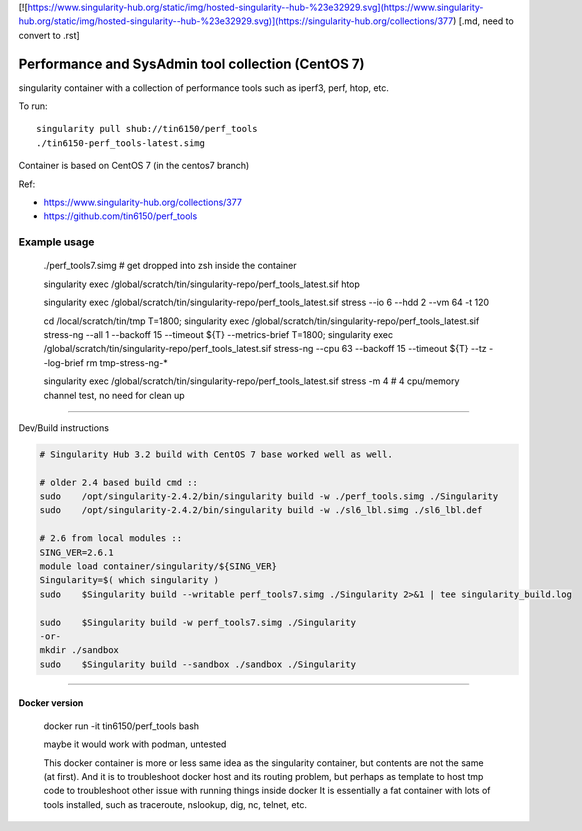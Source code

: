 

[![https://www.singularity-hub.org/static/img/hosted-singularity--hub-%23e32929.svg](https://www.singularity-hub.org/static/img/hosted-singularity--hub-%23e32929.svg)](https://singularity-hub.org/collections/377)
[.md, need to convert to .rst]


Performance and SysAdmin tool collection (CentOS 7)
***************************************************

singularity container with a collection of performance tools such as iperf3, perf, htop, etc.

To run::

	singularity pull shub://tin6150/perf_tools
	./tin6150-perf_tools-latest.simg


Container is based on CentOS 7 (in the centos7 branch)

Ref: 

- https://www.singularity-hub.org/collections/377
- https://github.com/tin6150/perf_tools


Example usage
-------------

	./perf_tools7.simg # get dropped into zsh inside the container

	singularity exec /global/scratch/tin/singularity-repo/perf_tools_latest.sif htop

	singularity exec /global/scratch/tin/singularity-repo/perf_tools_latest.sif stress  --io 6 --hdd 2  --vm  64 -t 120


	cd /local/scratch/tin/tmp
	T=1800; singularity exec /global/scratch/tin/singularity-repo/perf_tools_latest.sif stress-ng --all 1 --backoff 15 --timeout ${T}  --metrics-brief
	T=1800; singularity exec /global/scratch/tin/singularity-repo/perf_tools_latest.sif stress-ng --cpu 63 --backoff 15 --timeout ${T}  --tz --log-brief
	rm tmp-stress-ng-*

	singularity exec /global/scratch/tin/singularity-repo/perf_tools_latest.sif stress -m 4 # 4 cpu/memory channel test, no need for clean up

~~~~

Dev/Build instructions 

.. code:: bash

	# Singularity Hub 3.2 build with CentOS 7 base worked well as well.

	# older 2.4 based build cmd ::
	sudo    /opt/singularity-2.4.2/bin/singularity build -w ./perf_tools.simg ./Singularity
	sudo    /opt/singularity-2.4.2/bin/singularity build -w ./sl6_lbl.simg ./sl6_lbl.def

	# 2.6 from local modules ::
	SING_VER=2.6.1
	module load container/singularity/${SING_VER}
	Singularity=$( which singularity )
	sudo    $Singularity build --writable perf_tools7.simg ./Singularity 2>&1 | tee singularity_build.log

	sudo    $Singularity build -w perf_tools7.simg ./Singularity
	-or-
	mkdir ./sandbox
	sudo    $Singularity build --sandbox ./sandbox ./Singularity


~~~~

Docker version
==============

	docker run -it tin6150/perf_tools bash

	maybe it would work with podman, untested

	This docker container is more or less same idea as the singularity container, 
	but contents are not the same (at first).
	And it is to troubleshoot docker host and its routing problem, 
	but perhaps as template to host tmp code to troubleshoot other issue with running things inside docker
	It is essentially a fat container with lots of tools installed, such as traceroute, nslookup, dig, nc, telnet, etc.



.. #vim: paste
